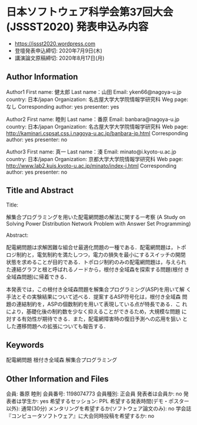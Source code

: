 * 日本ソフトウェア科学会第37回大会(JSSST2020) 発表申込み内容
  - https://jssst2020.wordpress.com
  - 登壇発表申込締切: 2020年7月9日(木)
  - 講演論文原稿締切: 2020年8月17日(月)

** Author Information

Author1
First name: 健太郎
Last name：山田
Email: yken66@nagoya-u.jp
country: 日本/japan
Organization: 名古屋大学大学院情報学研究科
Weg page: なし
Corresponding author: yes
presenter: yes

Author2
First name: 睦則
Last name：番原
Email: banbara@nagoya-u.jp
country: 日本/japan
Organization: 名古屋大学大学院情報学研究科
Web page: http://kaminari.cspsat.css.i.nagoya-u.ac.jp/banbara-jp.html
Corresponding author: yes
presenter: no

Author3
First name: 真一
Last name：湊
Email: minato@i.kyoto-u.ac.jp
country: 日本/japan
Organization: 京都大学大学院情報学研究科
Web page: http://www.lab2.kuis.kyoto-u.ac.jp/minato/index-j.html
Corresponding author: yes
presenter: no

** Title and Abstract

Title: 

解集合プログラミングを用いた配電網問題の解法に関する一考察
(A Study on Solving Power Distribution Network Problem with Answer Set Programming)

Abstract:

配電網問題は求解困難な組合せ最適化問題の一種である．配電網問題は，トポ
ロジ制約と，電気制約を満たしつつ，電力の損失を最小にするスイッチの開閉
状態を求めることが目的である．トポロジ制約のみの配電網問題は，与えられ
た連結グラフと根と呼ばれるノードから，根付き全域森を探索する問題(根付
き全域森問題)に帰着できる．

本発表では，この根付き全域森問題を解集合プログラミング(ASP)を用いて解
く手法とその実験結果について述べる．提案するASP符号化は，根付き全域森
問題の連結制約を，ASPの個数制約を用いて表現している点が特長である．こ
れにより，基礎化後の制約数を少なく抑えることができるため，大規模な問題
に対する有効性が期待できる．また，配電網障害時の復旧予測への応用を狙い
とした遷移問題への拡張についても報告する．

** Keywords

配電網問題
根付き全域森
解集合プログラミング

** Other Information and Files

会員: 番原 睦則
会員番号: 1198074773
会員種別: 正会員
発表者は会員か: no
発表者は学生か: yes
希望するセッション: PPL
希望する発表時間(デモ・ポスター以外): 通常(30分)
メンタリングを希望するか(ソフトウェア論文のみ): no
学会誌『コンピュータソフトウェア』に大会同時投稿を希望するか: no

